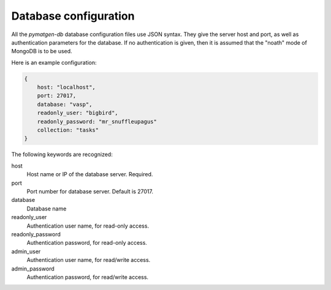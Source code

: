 .. _dbconfig:

Database configuration
=======================

All the *pymatgen-db* database configuration files use JSON syntax.
They give the server host and port, as well as authentication parameters
for the database. If no authentication is given, then it is assumed
that the "noath" mode of MongoDB is to be used.

Here is an example configuration:

.. code-block:: json

    {
        host: "localhost",
        port: 27017,
        database: "vasp",
        readonly_user: "bigbird",
        readonly_password: "mr_snuffleupagus"
        collection: "tasks"
    }

The following keywords are recognized:

host
    Host name or IP of the database server. Required.
port
    Port number for database server. Default is 27017.
database
    Database name
readonly_user
    Authentication user name, for read-only access.
readonly_password
    Authentication password, for read-only access.
admin_user
    Authentication user name, for read/write access.
admin_password
    Authentication password, for read/write access.
